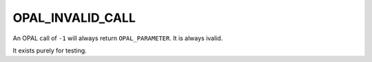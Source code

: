 OPAL_INVALID_CALL
=================

An OPAL call of ``-1`` will always return ``OPAL_PARAMETER``. It is always ivalid.

It exists purely for testing.
